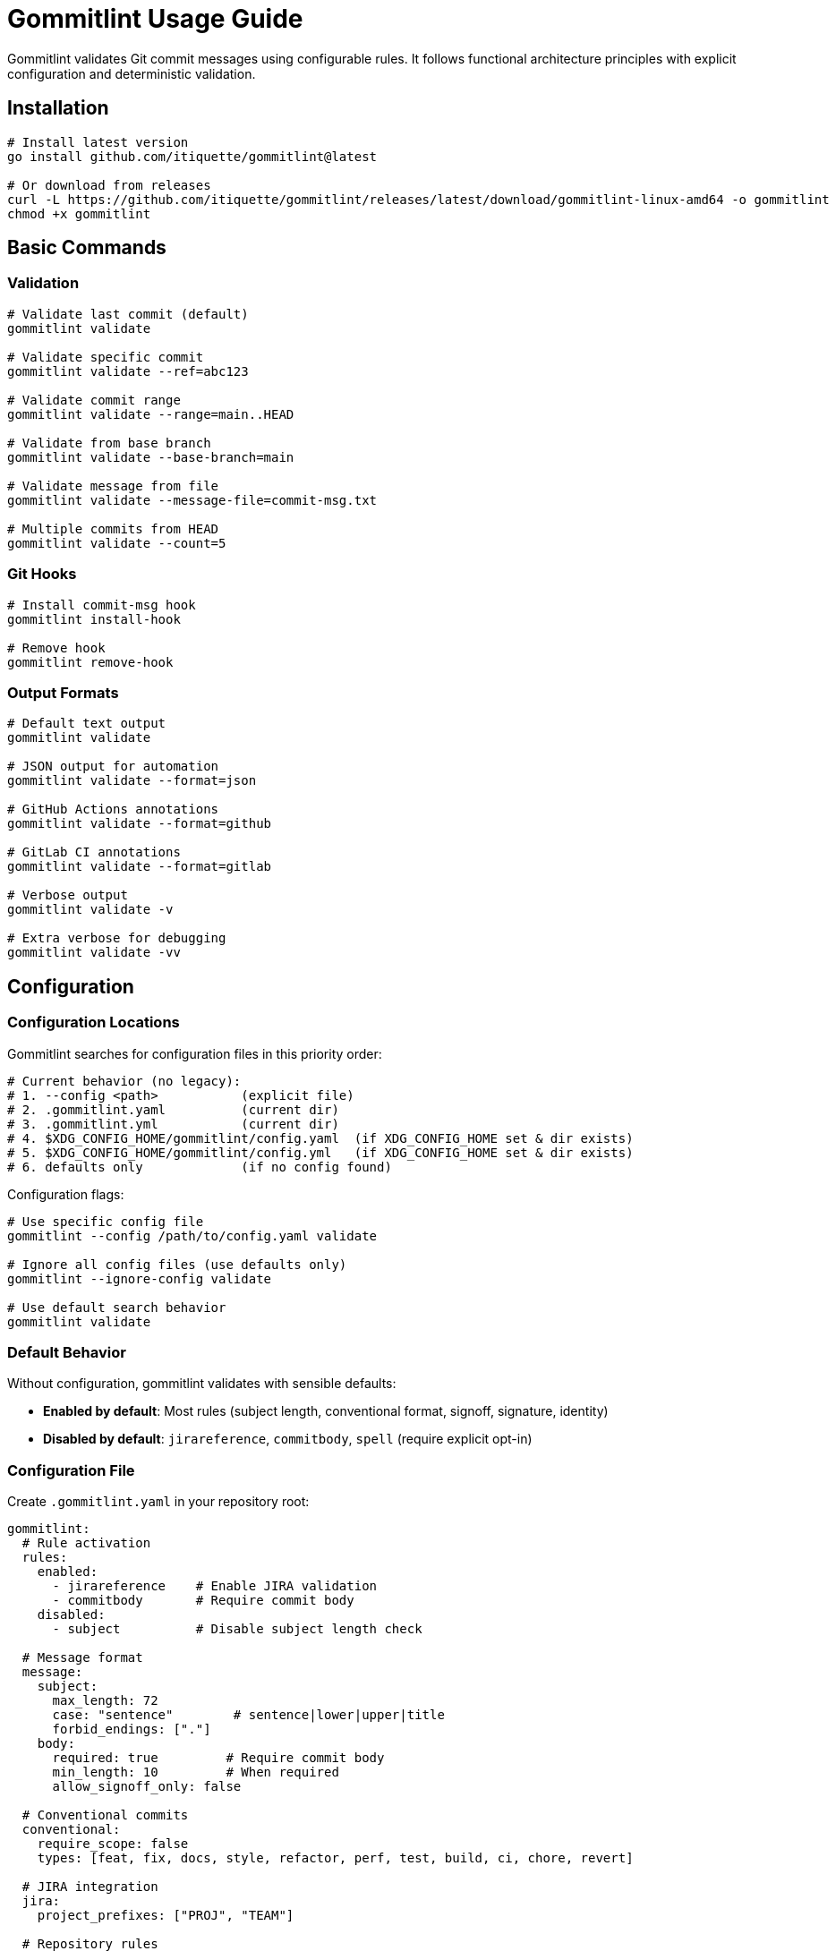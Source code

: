 // SPDX-FileCopyrightText: Josef Andersson
//
// SPDX-License-Identifier: CC0-1.0

= Gommitlint Usage Guide

Gommitlint validates Git commit messages using configurable rules. It follows functional architecture principles with explicit configuration and deterministic validation.

== Installation

[source,bash]
----
# Install latest version
go install github.com/itiquette/gommitlint@latest

# Or download from releases
curl -L https://github.com/itiquette/gommitlint/releases/latest/download/gommitlint-linux-amd64 -o gommitlint
chmod +x gommitlint
----

== Basic Commands

=== Validation
[source,bash]
----
# Validate last commit (default)
gommitlint validate

# Validate specific commit
gommitlint validate --ref=abc123

# Validate commit range
gommitlint validate --range=main..HEAD

# Validate from base branch
gommitlint validate --base-branch=main

# Validate message from file
gommitlint validate --message-file=commit-msg.txt

# Multiple commits from HEAD
gommitlint validate --count=5
----

=== Git Hooks
[source,bash]
----
# Install commit-msg hook
gommitlint install-hook

# Remove hook
gommitlint remove-hook
----

=== Output Formats
[source,bash]
----
# Default text output
gommitlint validate

# JSON output for automation
gommitlint validate --format=json

# GitHub Actions annotations
gommitlint validate --format=github

# GitLab CI annotations  
gommitlint validate --format=gitlab

# Verbose output
gommitlint validate -v

# Extra verbose for debugging  
gommitlint validate -vv
----

== Configuration

=== Configuration Locations

Gommitlint searches for configuration files in this priority order:

[source,bash]
----
# Current behavior (no legacy):
# 1. --config <path>           (explicit file)
# 2. .gommitlint.yaml          (current dir)  
# 3. .gommitlint.yml           (current dir)
# 4. $XDG_CONFIG_HOME/gommitlint/config.yaml  (if XDG_CONFIG_HOME set & dir exists)
# 5. $XDG_CONFIG_HOME/gommitlint/config.yml   (if XDG_CONFIG_HOME set & dir exists)
# 6. defaults only             (if no config found)
----

Configuration flags:
[source,bash]
----
# Use specific config file
gommitlint --config /path/to/config.yaml validate

# Ignore all config files (use defaults only)
gommitlint --ignore-config validate

# Use default search behavior
gommitlint validate
----

=== Default Behavior
Without configuration, gommitlint validates with sensible defaults:

* **Enabled by default**: Most rules (subject length, conventional format, signoff, signature, identity)
* **Disabled by default**: `jirareference`, `commitbody`, `spell` (require explicit opt-in)

=== Configuration File
Create `.gommitlint.yaml` in your repository root:

[source,yaml]
----
gommitlint:
  # Rule activation
  rules:
    enabled:
      - jirareference    # Enable JIRA validation
      - commitbody       # Require commit body
    disabled:
      - subject          # Disable subject length check

  # Message format
  message:
    subject:
      max_length: 72
      case: "sentence"        # sentence|lower|upper|title
      forbid_endings: ["."]
    body:
      required: true         # Require commit body
      min_length: 10         # When required
      allow_signoff_only: false

  # Conventional commits
  conventional:
    require_scope: false
    types: [feat, fix, docs, style, refactor, perf, test, build, ci, chore, revert]

  # JIRA integration
  jira:
    project_prefixes: ["PROJ", "TEAM"]

  # Repository rules
  repo:
    reference_branch: main
    max_commits_ahead: 10

  # Cryptographic signatures
  signing:
    require_signature: true
    require_verification: true
    key_directory: "/path/to/keys"
    allowed_signers: ["user@example.com"]

  # Output format (overrides --format flag)
  output: text
----

=== Rule Priority System
Rules follow explicit priority order:

1. **Explicitly enabled** → Always run (highest priority)
2. **Explicitly disabled** → Never run  
3. **Default disabled** → Skip unless enabled (`jirareference`, `commitbody`, `spell`)
4. **Default enabled** → Run unless disabled (all others)

[source,yaml]
----
rules:
  enabled:
    - commitbody      # Override default-disabled
  disabled:
    - conventional    # Override default-enabled
----

== Available Rules

[cols="2,3,1", options="header"]
|===
|Rule |Description |Default

|`subject`
|Subject line length validation
|✓

|`conventional`  
|Conventional commit format
|✓

|`signoff`
|Signed-off-by requirement
|✓

|`signature`
|GPG/SSH signature validation
|✓

|`identity`
|Committer identity validation
|✓

|`branchahead`
|Commits ahead count limit
|✓

|`commitbody`
|Commit body requirements
|✗

|`jirareference`
|JIRA ticket reference requirement
|✗

|`spell`
|Spell checking (requires dictionary)
|✗
|===

== Output Examples

=== Text Format (Default)
[source,text]
----
Validating commit abc123...

✓ conventional     Valid conventional commit format
✓ subjectlength    Subject is 43 characters (max: 72)
✓ signoff          Signed-off-by present
✗ commitbody       Body too short (5 chars, min: 10)

Validation failed: 1 error
----

=== JSON Format
[source,json]
----
{
  "summary": {
    "total_commits": 1,
    "passed_commits": 0,
    "failed_commits": 1,
    "all_passed": false
  },
  "commits": [{
    "commit": {
      "hash": "abc123",
      "subject": "feat: add new feature"
    },
    "rule_results": [{
      "name": "commitbody",
      "status": "failed",
      "errors": [{
        "rule": "commitbody",
        "code": "body_too_short",
        "message": "Body too short (5 chars, min: 10)"
      }]
    }],
    "passed": false
  }]
}
----

=== GitHub Actions Format
[source,text]
----
::error file=commit,line=1,title=CommitBody::Body too short (5 chars, min: 10)
----

== Exit Codes

* `0` - All validations passed
* `1` - Configuration or system error
* `2` - Validation failures found

== Global Options

=== Output Format
[source,bash]
----
# Output formats
gommitlint validate --format=text     # Default: colored text output
gommitlint validate --format=json     # JSON format for scripting
gommitlint validate --format=github   # GitHub Actions format
gommitlint validate --format=gitlab   # GitLab CI format
----

=== Color Output
Gommitlint supports colored output for better readability. Color output follows the https://no-color.org[NO_COLOR standard].

[source,bash]
----
# Color options
gommitlint validate --color=auto      # Default: auto-detect terminal
gommitlint validate --color=always    # Force color output
gommitlint validate --color=never     # Disable color output

# Environment variable support
NO_COLOR=1 gommitlint validate        # Disable color (overrides --color)
export NO_COLOR=1                     # Persistent color disable
----

**Color Precedence (highest to lowest):**

1. `NO_COLOR` environment variable (any value disables color)
2. `--color` flag setting
3. Auto-detection (color only if output is a terminal)

**Examples:**
[source,bash]
----
# Force color in pipes/redirects
gommitlint validate --color=always | less -R

# Disable color for CI/scripts
NO_COLOR=1 gommitlint validate --format=text

# Auto-detect (default)
gommitlint validate  # Color if terminal, no color if piped
----

== CI/CD Integration

=== GitHub Actions
[source,yaml]
----
name: Validate Commits
on: [pull_request]

jobs:
  validate:
    runs-on: ubuntu-latest
    steps:
    - uses: actions/checkout@v4
      with:
        fetch-depth: 0

    - name: Install gommitlint
      run: go install github.com/itiquette/gommitlint@latest

    - name: Validate commits
      run: gommitlint validate --base-branch=origin/${{ github.base_ref }} --format=github
----

=== GitLab CI
[source,yaml]
----
validate_commits:
  stage: validate
  image: golang:alpine
  before_script:
    - go install github.com/itiquette/gommitlint@latest
  script:
    - gommitlint validate --base-branch=origin/main --format=gitlab
  rules:
    - if: $CI_PIPELINE_SOURCE == "merge_request_event"
----

== Pre-commit Integration

=== Native Git Hook
[source,bash]
----
# Install hook
gommitlint install-hook

# Manual hook setup (.git/hooks/commit-msg)
#!/bin/sh
gommitlint validate --message-file="$1"
----

=== Pre-commit Framework
[source,yaml]
----
# .pre-commit-config.yaml
repos:
  - repo: local
    hooks:
      - id: gommitlint
        name: Validate commit message
        entry: gommitlint validate --ref=HEAD
        language: system
        stages: [commit-msg]
        always_run: true
        pass_filenames: false
----

== Troubleshooting

=== Debug Information
[source,bash]
----
# Show which rules are active
gommitlint validate -v

# Show detailed rule execution
gommitlint validate -vv

# Show specific rule help
gommitlint validate --rule-help=conventional
----

== Configuration Examples

=== Example 1: Basic Setup
[source,yaml]
----
gommitlint:
  message:
    subject:
      max_length: 50    # GitHub recommendation
    body:
      required: true    # Require commit body
      min_length: 20    # Minimum explanation length
  rules:
    enabled:
      - commitbody      # Enable body validation
    disabled:
      - jirareference   # No JIRA tracking
      - signature       # No required signing
----

=== Example 2
[source,yaml]
----
gommitlint:
  message:
    body:
      required: true              # Require explanations
      min_length: 30              # Detailed descriptions
      allow_signoff_only: true    # Allow DCO-only bodies
  rules:
    enabled:
      - jirareference             # Require ticket references
      - commitbody                # Enable body validation
  jira:
    project_prefixes: ["CORP", "TEAM", "PROJ"]
  signing:
    require_signature: true
    require_verification: true
    allowed_signers: ["@company.com"]
----

== Advanced Usage

=== Rule-Specific Configuration
Each rule accepts specific configuration options. See `--rulehelp=<rule>` for details.

=== Custom Validation Workflows
[source,bash]
----
# Validate only conventional commit format
gommitlint validate -vv | grep conventional

# Check specific commit without full validation
git show --format="%s" abc123 | gommitlint validate --message-file=-

# Validate commits in CI with custom output
gommitlint validate --base-branch=origin/main --format=json | jq '.summary.all_passed'
----

== Rule Details

For detailed rule documentation and configuration options:
[source,bash]
----
gommitlint validate --rule-help=<rule_name>
----

Example rule help:
[source,bash]
----
gommitlint validate --rule-help=conventional
gommitlint validate --rule-help=subject
gommitlint validate --rule-help=jirareference
----